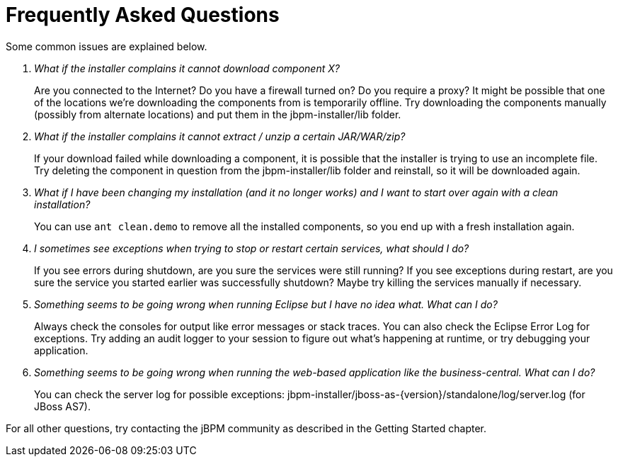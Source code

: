 = Frequently Asked Questions


Some common issues are explained below.

[qanda]
What if the installer complains it cannot download component X?::

  Are you connected to the Internet? Do you have a firewall turned on? Do you require a proxy?  It
  might be possible that one of the locations we're downloading the components from is temporarily
  offline. Try downloading the components manually (possibly from alternate locations) and put
  them in the jbpm-installer/lib folder.

What if the installer complains it cannot extract / unzip a certain JAR/WAR/zip?::

  If your download failed while downloading a component, it is possible that the installer is
  trying to use an incomplete file.
  Try deleting the component in question from the jbpm-installer/lib folder and reinstall, so it
  will be downloaded again.

What if I have been changing my installation (and it no longer works) and I want to start over again with a clean installation?::

  You can use `ant clean.demo` to remove all the installed components, so you end up with a fresh
  installation again.

I sometimes see exceptions when trying to stop or restart certain services, what should I do?::

  If you see errors during shutdown, are you sure the services were still running?  If you see
  exceptions during restart, are you sure the service you started earlier was successfully
  shutdown? Maybe try killing the services manually if necessary.

Something seems to be going wrong when running Eclipse but I have no idea what. What can I do?::

  Always check the consoles for output like error messages or stack traces.
  You can also check the Eclipse Error Log for exceptions.
  Try adding an audit logger to your session to figure out what's happening at runtime, or try
  debugging your application.

Something seems to be going wrong when running the web-based application like the business-central. What can I do?::

  You can check the server log for possible exceptions: jbpm-installer/jboss-as-{version}/standalone/log/server.log (for JBoss AS7).


For all other questions, try contacting the jBPM community as described in the Getting Started chapter.
